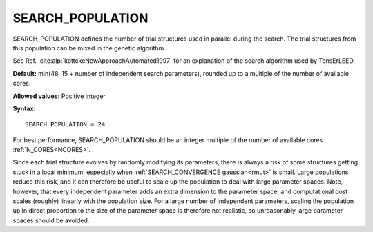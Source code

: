 .. _searchpop:

SEARCH_POPULATION
=================

SEARCH_POPULATION defines the number of trial structures used in parallel
during the search. The trial structures from this population can be mixed
in the genetic algorithm.

See Ref. :cite:alp:`kottckeNewApproachAutomated1997` for an explanation of the
search algorithm used by TensErLEED.

**Default:** min(48, 15 + number of independent search parameters), rounded up
to a multiple of the number of available cores.

**Allowed values:** Positive integer

**Syntax:**

::

   SEARCH_POPULATION = 24

For best performance, SEARCH_POPULATION should be an integer multiple of the
number of available cores :ref:`N_CORES<NCORES>`.

Since each trial structure evolves by randomly modifying its parameters,
there is always a risk of some structures getting stuck in a local minimum,
especially when :ref:`SEARCH_CONVERGENCE gaussian<rmut>` is small.
Large populations reduce this risk, and it can therefore be useful to scale
up the population to deal with large parameter spaces. Note, however, that
every independent parameter adds an extra dimension to the parameter space,
and computational cost scales (roughly) linearly with the population size.
For a large number of independent parameters, scaling the population up
in direct proportion to the size of the parameter space is therefore not
realistic, so unreasonably large parameter spaces should be avoided.
